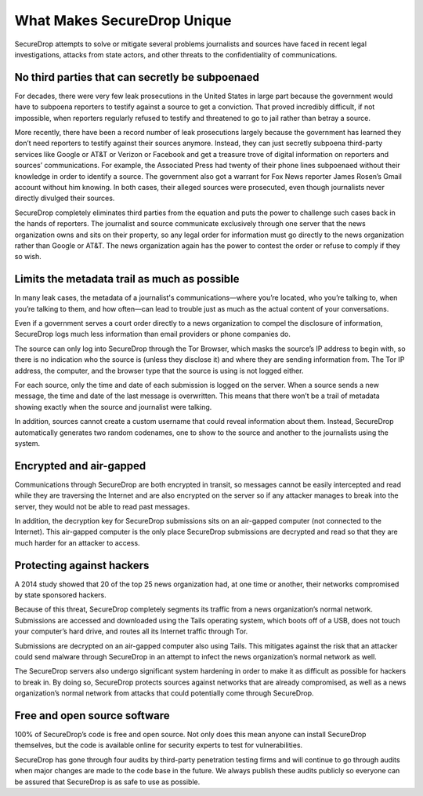 What Makes SecureDrop Unique
============================

SecureDrop attempts to solve or mitigate several problems journalists and sources
have faced in recent legal investigations, attacks from state actors, and other
threats to the confidentiality of communications.

No third parties that can secretly be subpoenaed
------------------------------------------------

For decades, there were very few leak prosecutions in the United States in large
part because the government would have to subpoena reporters to testify against
a source to get a conviction. That proved incredibly difficult, if not impossible,
when reporters regularly refused to testify and threatened to go to jail rather
than betray a source.

More recently, there have been a record number of leak prosecutions largely because
the government has learned they don’t need reporters to testify against their
sources anymore. Instead, they can just secretly subpoena third-party services
like Google or AT&T or Verizon or Facebook and get a treasure trove of digital
information on reporters and sources’ communications. For example, the Associated
Press had twenty of their phone lines subpoenaed without their knowledge in order
to identify a source. The government also got a warrant for Fox News reporter James
Rosen’s Gmail account without him knowing. In both cases, their alleged sources
were prosecuted, even though journalists never directly divulged their sources.

SecureDrop completely eliminates third parties from the equation and puts the
power to challenge such cases back in the hands of reporters. The journalist and
source communicate exclusively through one server that the news organization owns
and sits on their property, so any legal order for information must go directly
to the news organization rather than Google or AT&T. The news organization again
has the power to contest the order or refuse to comply if they so wish.

Limits the metadata trail as much as possible
---------------------------------------------

In many leak cases, the metadata of a journalist's communications—where you’re
located, who you’re talking to, when you’re talking to them, and how often—can
lead to trouble just as much as the actual content of your conversations.

Even if a government serves a court order directly to a news organization to
compel the disclosure of information, SecureDrop logs much less information than
email providers or phone companies do.

The source can only log into SecureDrop through the Tor Browser, which masks the
source’s IP address to begin with, so there is no indication who the source is
(unless they disclose it) and where they are sending information from. The Tor IP
address, the computer, and the browser type that the source is using is not logged
either.

For each source, only the time and date of each submission is logged on the
server. When a source sends a new message, the time and date of the last message
is overwritten. This means that there won’t be a trail of metadata showing
exactly when the source and journalist were talking.

In addition, sources cannot create a custom username that could reveal information
about them. Instead, SecureDrop automatically generates two random codenames, one
to show to the source and another to the journalists using the system.

Encrypted and air-gapped
------------------------

Communications through SecureDrop are both encrypted in transit, so messages cannot
be easily intercepted and read while they are traversing the Internet and are also
encrypted on the server so if any attacker manages to break into the server, they
would not be able to read past messages.

In addition, the decryption key for SecureDrop submissions sits on an air-gapped
computer (not connected to the Internet). This air-gapped computer is the only
place SecureDrop submissions are decrypted and read so that they are much harder
for an attacker to access.

Protecting against hackers
--------------------------

A 2014 study showed that 20 of the top 25 news organization had, at one time or
another, their networks compromised by state sponsored hackers.

Because of this threat, SecureDrop completely segments its traffic from a news
organization’s normal network. Submissions are accessed and downloaded using the
Tails operating system, which boots off of a USB, does not touch your computer’s
hard drive, and routes all its Internet traffic through Tor.

Submissions are decrypted on an air-gapped computer also using Tails. This
mitigates against the risk that an attacker could send malware through SecureDrop
in an attempt to infect the news organization’s normal network as well.

The SecureDrop servers also undergo significant system hardening in order to make
it as difficult as possible for hackers to break in. By doing so, SecureDrop
protects sources against networks that are already compromised, as well as a news
organization’s normal network from attacks that could potentially come through
SecureDrop.

Free and open source software
-----------------------------

100% of SecureDrop’s code is free and open source. Not only does this mean anyone
can install SecureDrop themselves, but the code is available online for security
experts to test for vulnerabilities.

SecureDrop has gone through four audits by third-party penetration testing firms
and will continue to go through audits when major changes are made to the code
base in the future. We always publish these audits publicly so everyone can be
assured that SecureDrop is as safe to use as possible.
